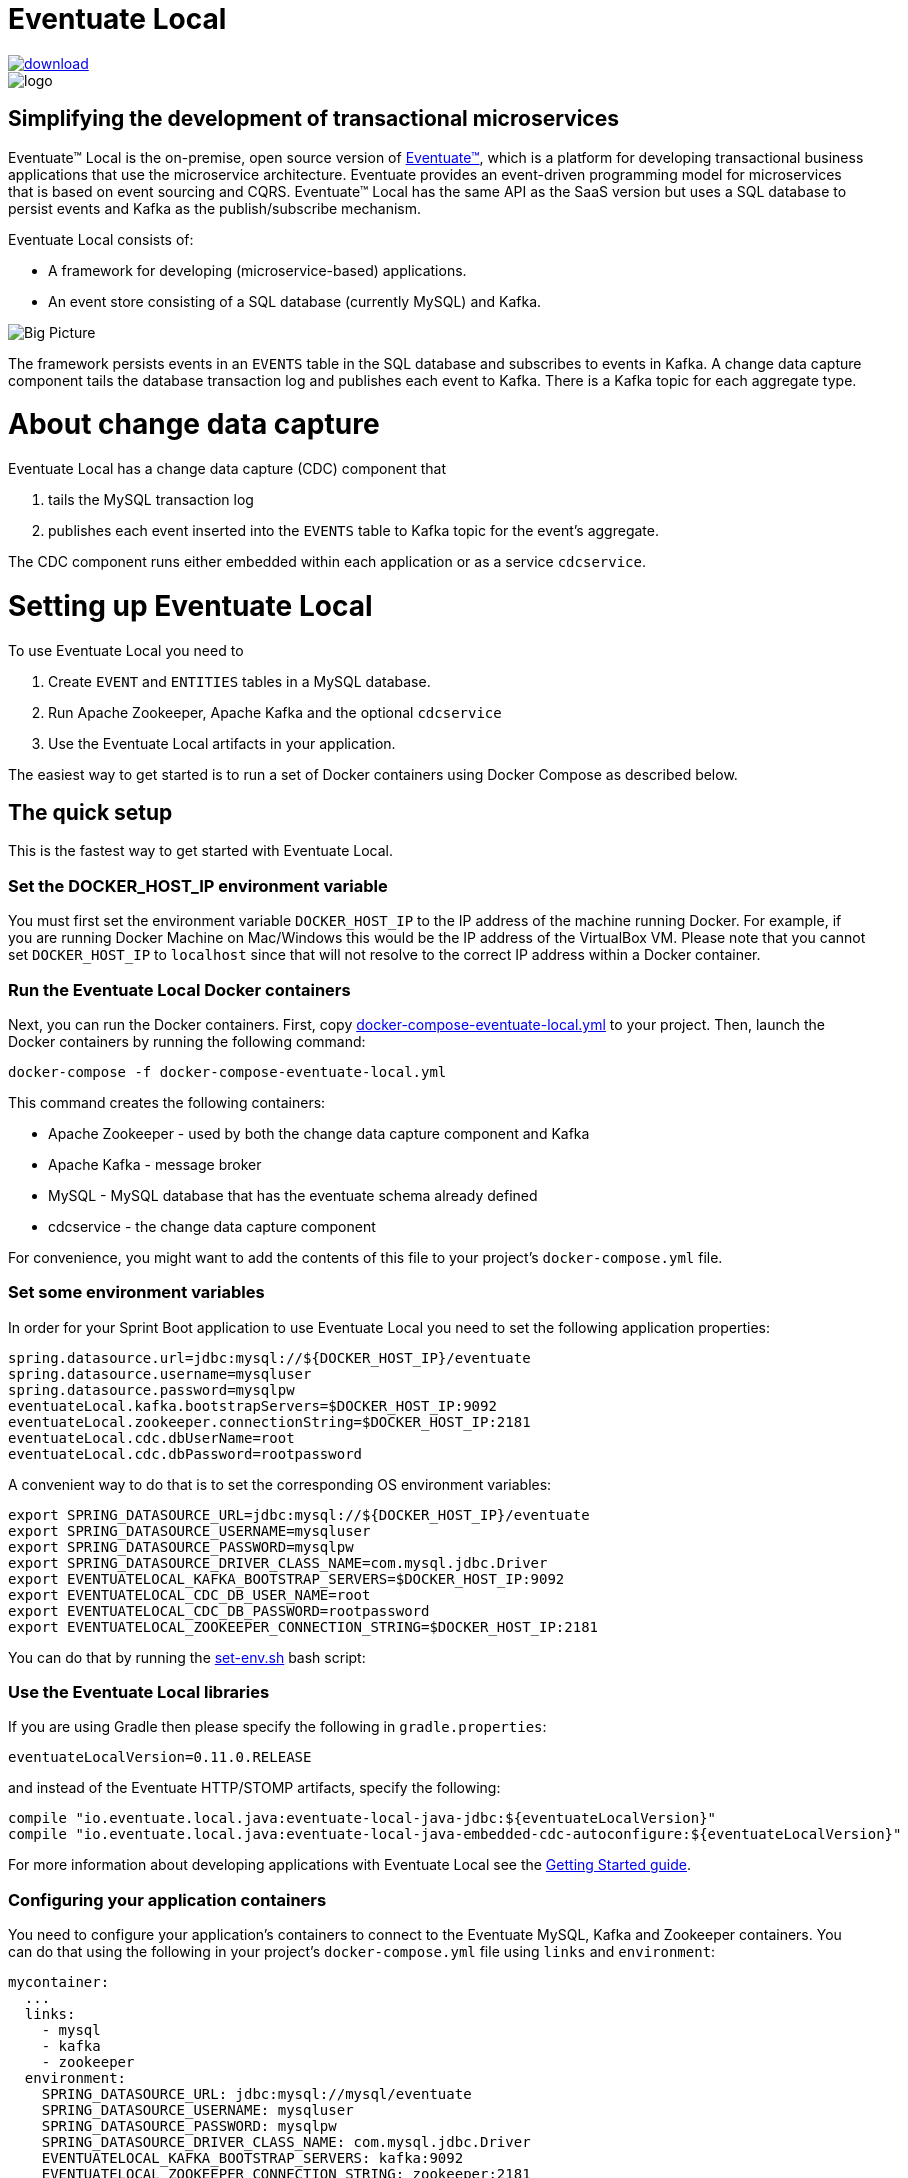 = Eventuate Local

image::https://api.bintray.com/packages/eventuateio-oss/eventuate-maven-release/eventuate-local/images/download.svg[link="https://bintray.com/eventuateio-oss/eventuate-maven-release/eventuate-local/_latestVersion"]
image::http://eventuate.io/i/logo.gif[]

== Simplifying the development of transactional microservices

Eventuate&trade; Local is the on-premise, open source version of http://eventuate.io/[Eventuate&trade;], which is a platform for developing transactional business applications that use the microservice architecture.
Eventuate provides an event-driven programming model for microservices that is based on event sourcing and CQRS.
Eventuate&trade; Local has the same API as the SaaS version but uses a SQL database to persist events and Kafka as the publish/subscribe mechanism.

Eventuate Local consists of:

* A framework for developing (microservice-based) applications.
* An event store consisting of a SQL database (currently MySQL) and Kafka.

image:https://raw.githubusercontent.com/eventuate-local/eventuate-local/master/i/Eventuate%20Local%20Big%20Picture.png[Big Picture]

The framework persists events in an `EVENTS` table in the SQL database and subscribes to events in Kafka.
A change data capture component  tails the database transaction log and publishes each event to Kafka.
There is a Kafka topic for each aggregate type.

= About change data capture

Eventuate Local has a change data capture (CDC) component that

1. tails the MySQL transaction log
2. publishes each event inserted into the `EVENTS` table to Kafka topic for the event's aggregate.

The CDC component runs either embedded within each application or as a service `cdcservice`.

= Setting up Eventuate Local

To use Eventuate Local you need to

1. Create `EVENT` and `ENTITIES` tables in a MySQL database.
2. Run Apache Zookeeper, Apache Kafka and the optional `cdcservice`
3. Use the Eventuate Local artifacts in your application.

The easiest way to get started is to run a set of Docker containers using Docker Compose as described below.

== The quick setup

This is the fastest way to get started with Eventuate Local.

=== Set the DOCKER_HOST_IP environment variable

You must first set the environment variable `DOCKER_HOST_IP` to the IP address of the machine running Docker.
For example, if you are running Docker Machine on Mac/Windows this would be the IP address of the VirtualBox VM.
Please note that you cannot set `DOCKER_HOST_IP` to `localhost` since that will not resolve to the correct IP address within a Docker container.

=== Run the Eventuate Local Docker containers

Next, you can run the Docker containers.
First, copy https://github.com/eventuate-local/eventuate-local/blob/master/docker-compose-eventuate-local.yml[docker-compose-eventuate-local.yml] to your project.
Then, launch the Docker containers by running the following command:

```
docker-compose -f docker-compose-eventuate-local.yml
```

This command creates the following containers:

* Apache Zookeeper - used by both the change data capture component and Kafka
* Apache Kafka - message broker
* MySQL - MySQL database that has the eventuate schema already defined
* cdcservice - the change data capture component

For convenience, you might want to add the contents of this file to your project's `docker-compose.yml` file.

=== Set some environment variables

In order for your Sprint Boot application to use Eventuate Local you need to set the following application properties:

----
spring.datasource.url=jdbc:mysql://${DOCKER_HOST_IP}/eventuate
spring.datasource.username=mysqluser
spring.datasource.password=mysqlpw
eventuateLocal.kafka.bootstrapServers=$DOCKER_HOST_IP:9092
eventuateLocal.zookeeper.connectionString=$DOCKER_HOST_IP:2181
eventuateLocal.cdc.dbUserName=root
eventuateLocal.cdc.dbPassword=rootpassword
----


A convenient way to do that is to set the corresponding OS environment variables:

----
export SPRING_DATASOURCE_URL=jdbc:mysql://${DOCKER_HOST_IP}/eventuate
export SPRING_DATASOURCE_USERNAME=mysqluser
export SPRING_DATASOURCE_PASSWORD=mysqlpw
export SPRING_DATASOURCE_DRIVER_CLASS_NAME=com.mysql.jdbc.Driver
export EVENTUATELOCAL_KAFKA_BOOTSTRAP_SERVERS=$DOCKER_HOST_IP:9092
export EVENTUATELOCAL_CDC_DB_USER_NAME=root
export EVENTUATELOCAL_CDC_DB_PASSWORD=rootpassword
export EVENTUATELOCAL_ZOOKEEPER_CONNECTION_STRING=$DOCKER_HOST_IP:2181
----

You can do that by running the https://github.com/eventuate-local/eventuate-local/blob/master/scripts/set-env.sh[set-env.sh] bash script:

=== Use the Eventuate Local libraries

If you are using Gradle then please specify the following in `gradle.properties`:

```
eventuateLocalVersion=0.11.0.RELEASE
```

and instead of the Eventuate HTTP/STOMP artifacts, specify the following:

```
compile "io.eventuate.local.java:eventuate-local-java-jdbc:${eventuateLocalVersion}"
compile "io.eventuate.local.java:eventuate-local-java-embedded-cdc-autoconfigure:${eventuateLocalVersion}"
```
For more information about developing applications with Eventuate Local see the http://eventuate.io/gettingstartedv2.html[Getting Started guide].

=== Configuring your application containers

You need to configure your application's containers to connect to the Eventuate MySQL, Kafka and Zookeeper containers.
You can do that using the following in your project's `docker-compose.yml` file using `links` and `environment`:

```
mycontainer:
  ...
  links:
    - mysql
    - kafka
    - zookeeper
  environment:
    SPRING_DATASOURCE_URL: jdbc:mysql://mysql/eventuate
    SPRING_DATASOURCE_USERNAME: mysqluser
    SPRING_DATASOURCE_PASSWORD: mysqlpw
    SPRING_DATASOURCE_DRIVER_CLASS_NAME: com.mysql.jdbc.Driver
    EVENTUATELOCAL_KAFKA_BOOTSTRAP_SERVERS: kafka:9092
    EVENTUATELOCAL_ZOOKEEPER_CONNECTION_STRING: zookeeper:2181
    EVENTUATELOCAL_CDC_DB_USER_NAME: root
    EVENTUATELOCAL_CDC_DB_PASSWORD: rootpassword
```

Note: in order for this to work you have either copied the container definitions from `docker-compose-eventuate-local.yml` to you `docker-compose.yml` file or you are running `docker-compose` with multiple `-f` arguments:

```
docker-compose -f docker-compose-eventuate-local.yml -f docker-compose.yml up -d
```

== The not so quick version

TBD

= Running an example application

The http://eventuate.io/exampleapps.html[Eventuate example applications] support both Eventuate and Eventuate Local.

To build an example with Eventuate Local, use this command:

```
./gradlew -P eventuateDriver=local assemble
```

To start the Docker Containers with Eventuate Local run this command:

```
docker-compose -f docker-compose-eventuate-local.yml up -d
```

The `docker-compose-eventuate-local.yml` file defines the application containers and the Eventuate Local containers and links them appropriately.
